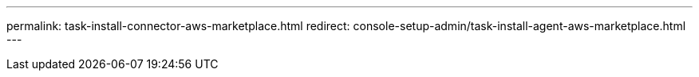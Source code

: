 ---
permalink: task-install-connector-aws-marketplace.html
redirect: console-setup-admin/task-install-agent-aws-marketplace.html
---
